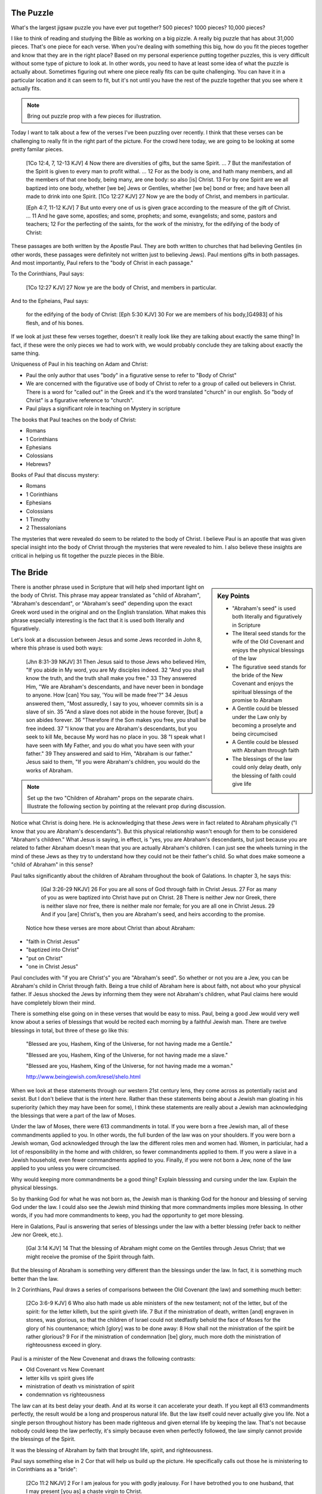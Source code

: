 The Puzzle
==========

What's the largest jigsaw puzzle you have ever put together? 500 pieces? 1000 pieces? 10,000 pieces?

I like to think of reading and studying the Bible as working on a big pizzle. A really big puzzle that has about 31,000 pieces. That's one piece for each verse. When you're dealing with something this big, how do you fit the pieces together and know that they are in the right place? Based on my personal experience putting together puzzles, this is very difficult without some type of picture to look at. In other words, you need to have at least some idea of what the puzzle is actually about. Sometimes figuring out where one piece really fits can be quite challenging. You can have it in a particular location and it can seem to fit, but it's not until you have the rest of the puzzle together that you see where it actually fits.

.. note::

	Bring out puzzle prop with a few pieces for illustration.

Today I want to talk about a few of the verses I've been puzzling over recently. I think that these verses can be challenging to really fit in the right part of the picture. For the crowd here today, we are going to be looking at some pretty familar pieces.

	[1Co 12:4, 7, 12-13 KJV] 4 Now there are diversities of gifts, but the same Spirit. ... 7 But the manifestation of the Spirit is given to every man to profit withal. ... 12 For as the body is one, and hath many members, and all the members of that one body, being many, are one body: so also [is] Christ. 13 For by one Spirit are we all baptized into one body, whether [we be] Jews or Gentiles, whether [we be] bond or free; and have been all made to drink into one Spirit.
	[1Co 12:27 KJV] 27 Now ye are the body of Christ, and members in particular.

	[Eph 4:7, 11-12 KJV] 7 But unto every one of us is given grace according to the measure of the gift of Christ. ... 11 And he gave some, apostles; and some, prophets; and some, evangelists; and some, pastors and teachers; 12 For the perfecting of the saints, for the work of the ministry, for the edifying of the body of Christ:

These passages are both written by the Apostle Paul. They are both written to churches that had believing Gentiles (in other words, these passages were definitely not written just to believing Jews). Paul mentions gifts in both passages. And most importantly, Paul refers to the "body of Christ in each passage."

To the Corinthians, Paul says:

	[1Co 12:27 KJV] 27 Now ye are the body of Christ, and members in particular.

And to the Epheians, Paul says: 

	for the edifying of the body of Christ:
	[Eph 5:30 KJV] 30 For we are members of his body,[G4983] of his flesh, and of his bones.

If we look at just these few verses together, doesn't it really look like they are talking about exactly the same thing? In fact, if these were the only pieces we had to work with, we would probably conclude they are talking about exactly the same thing. 

Uniqueness of Paul in his teaching on Adam and Christ:

- Paul the only author that uses "body" in a figurative sense to refer to "Body of Christ"
- We are concerned with the figurative use of body of Christ to refer to a group of called out believers in Christ. There is a word for "called out" in the Greek and it's the word translated "church" in our english. So "body of Christ" is a figurative reference to "church".
- Paul plays a significant role in teaching on Mystery in scripture

The books that Paul teaches on the body of Christ:

- Romans
- 1 Corinthians
- Ephesians
- Colossians
- Hebrews?

Books of Paul that discuss mystery:

- Romans
- 1 Corinthians
- Ephesians
- Colossians
- 1 Timothy
- 2 Thessalonians

The mysteries that were revealed do seem to be related to the body of Christ. I believe Paul is an apostle that was given special insight into the body of Christ through the mysteries that were revealed to him. I also believe these insights are critical in helping us fit together the puzzle pieces in the Bible.

The Bride
=========

.. sidebar:: Key Points

	- "Abraham's seed" is used both literally and figuratively in Scripture
	- The literal seed stands for the wife of the Old Covenant and enjoys the physical blessings of the law
	- The figurative seed stands for the bride of the New Covenant and enjoys the spiritual blessings of the promise to Abraham
	- A Gentile could be blessed under the Law only by becoming a proselyte and being circumcised
	- A Gentile could be blessed with Abraham through faith
	- The blessings of the law could only delay death, only the blessing of faith could give life
	
There is another phrase used in Scripture that will help shed important light on the body of Christ. This phrase may appear translated as "child of Abraham", "Abraham's descendant", or "Abraham's seed" depending upon the exact Greek word used in the original and on the English translation. What makes this phrase especially interesting is the fact that it is used both literally and figuratively.

Let's look at a discussion between Jesus and some Jews recorded in John 8, where this phrase is used both ways:

	[Jhn 8:31-39 NKJV] 31 Then Jesus said to those Jews who believed Him, "If you abide in My word, you are My disciples indeed. 32 "And you shall know the truth, and the truth shall make you free." 33 They answered Him, "We are Abraham's descendants, and have never been in bondage to anyone. How [can] You say, 'You will be made free'?" 34 Jesus answered them, "Most assuredly, I say to you, whoever commits sin is a slave of sin. 35 "And a slave does not abide in the house forever, [but] a son abides forever. 36 "Therefore if the Son makes you free, you shall be free indeed. 37 "I know that you are Abraham's descendants, but you seek to kill Me, because My word has no place in you. 38 "I speak what I have seen with My Father, and you do what you have seen with your father." 39 They answered and said to Him, "Abraham is our father." Jesus said to them, "If you were Abraham's children, you would do the works of Abraham.

.. note::

	Set up the two "Children of Abraham" props on the separate chairs. Illustrate the following section by pointing at the relevant prop during discussion.

Notice what Christ is doing here. He is acknowledging that these Jews were in fact related to Abraham physically ("I know that you are Abraham's descendants"). But this physical relationship wasn't enough for them to be considered "Abraham's children." What Jesus is saying, in effect, is "yes, you are Abraham's descendants, but just because you are related to father Abraham doesn't mean that you are actually Abraham's children. I can just see the wheels turning in the mind of these Jews as they try to understand how they could not be their father's child. So what does make someone a "child of Abraham" in this sense?

Paul talks significantly about the children of Abraham throughout the book of Galations. In chapter 3, he says this:

	[Gal 3:26-29 NKJV] 26 For you are all sons of God through faith in Christ Jesus. 27 For as many of you as were baptized into Christ have put on Christ. 28 There is neither Jew nor Greek, there is neither slave nor free, there is neither male nor female; for you are all one in Christ Jesus. 29 And if you [are] Christ's, then you are Abraham's seed, and heirs according to the promise.

 Notice how these verses are more about Christ than about Abraham:  

- "faith in Christ Jesus"
- "baptized into Christ"
- "put on Christ"
- "one in Christ Jesus"

Paul concludes with "if you are Christ's" you are "Abraham's seed". So whether or not you are a Jew, you can be Abraham's child in Christ through faith. Being a true child of Abraham here is about faith, not about who your physical father. If Jesus shocked the Jews by informing them they were not Abraham's children, what Paul claims here would have completely blown their mind.

There is something else going on in these verses that would be easy to miss. Paul, being a good Jew would very well know about a series of blessings that would be recited each morning by a faithful Jewish man. There are twelve blessings in total, but three of these go like this:

	"Blessed are you, Hashem, King of the Universe, for not having made me a Gentile."

	"Blessed are you, Hashem, King of the Universe, for not having made me a slave."

	"Blessed are you, Hashem, King of the Universe, for not having made me a woman."

	http://www.beingjewish.com/kresel/shelo.html

When we look at these statements through our western 21st century lens, they come across as potentially racist and sexist. But I don't believe that is the intent here. Rather than these statements being about a Jewish man gloating in his superiority (which they may have been for some), I think these statements are really about a Jewish man acknowledging the blessings that were a part of the law of Moses.

Under the law of Moses, there were 613 commandments in total. If you were born a free Jewish man, all of these commandments applied to you. In other words, the full burden of the law was on your shoulders. If you were born a Jewish woman, God acknowledged through the law the different roles men and women had. Women, in particiular, had a lot of responsibility in the home and with children, so fewer commandments applied to them. If you were a slave in a Jewish household, even fewer commandments applied to you. Finally, if you were not born a Jew, none of the law applied to you unless you were circumcised.

Why would keeping more commandments be a good thing? Explain blesssing and cursing under the law. Explain the physical blessings.

So by thanking God for what he was not born as, the Jewish man is thanking God for the honour and blessing of serving God under the law. I could also see the Jewish mind thinking that more commandments implies more blessing. In other words, if you had more commandments to keep, you had the opportunity to get more blessing.

Here in Galations, Paul is answering that series of blessings under the law with a better blessing (refer back to neither Jew nor Greek, etc.).

	[Gal 3:14 KJV] 14 That the blessing of Abraham might come on the Gentiles through Jesus Christ; that we might receive the promise of the Spirit through faith.

But the blessing of Abraham is something very different than the blessings under the law. In fact, it is something much better than the law.

In 2 Corinthians, Paul draws a series of comparisons between the Old Covenant (the law) and something much better:

	[2Co 3:6-9 KJV] 6 Who also hath made us able ministers of the new testament; not of the letter, but of the spirit: for the letter killeth, but the spirit giveth life. 7 But if the ministration of death, written [and] engraven in stones, was glorious, so that the children of Israel could not stedfastly behold the face of Moses for the glory of his countenance; which [glory] was to be done away: 8 How shall not the ministration of the spirit be rather glorious? 9 For if the ministration of condemnation [be] glory, much more doth the ministration of righteousness exceed in glory.

Paul is a minister of the New Covenenat and draws the following contrasts:

- Old Covenant vs New Covenant
- letter kills vs spirit gives life
- ministration of death vs ministration of spirit
- condemnation vs righteousness

The law can at its best delay your death. And at its worse it can accelerate your death. If you kept all 613 commandments perfectly, the result would be a long and prosperous natural life. But the law itself could never actually give you life. Not a single person throughout history has been made righteous and given eternal life by keeping the law. That's not because nobody could keep the law perfectly, it's simply because even when perfectly followed, the law simply cannot provide the blessings of the Spirit.

It was the blessing of Abraham by faith that brought life, spirit, and righteousness. 

Paul says something else in 2 Cor that will help us build up the picture. He specifically calls out those he is ministering to in Corinthians as a "bride":

	[2Co 11:2 NKJV] 2 For I am jealous for you with godly jealousy. For I have betrothed you to one husband, that I may present [you as] a chaste virgin to Christ.

As an able minister of the new covenant, Paul's goal is to present these believers (which include both Jews and Gentiles), as a "bride" prepared for her husband. Abraham's children here get a special name to represent them.

.. note::

	Turn around Bride prop to reveal title. 

What Paul is really saying is when it comes to these children of Abraham he is discussion, it's not about the flesh or specific blood lines and any advantages or disadvantages that may come by that. It is about the Spirit, and it is received through faith. The promise and the blessings are the spirit poured out to do the work of God.


.. note::

	By the end of this section, "Abraham's Descendants" and "Bride" props will be set up.

The Husband 
===========

.. sidebar:: Key Points

	- If the only pieces we had available were about the children of Abraham, where would we look for blessing
	- But The bride is only half of the picture we are trying to understand
	- Paul speaks very specifically about a calling that is forming the perfect husband
	- Ephesians specifically speaks of Blessings that we get to enjoy, but these are not the blessings of Abraham, these are the Blessings of Christ Himself

So far, we've been looking closely at Abraham's descendants, both in the literal (physical) sense and in the figurative (spiritual) sense. A key observation is that there were different blessings associated with both. The blessings of the law under the Old Covenant are limited to expanding or extending this natural life. But the ultimate end under the Old Covenant is still death. Eternal life is something that comes only through the Spirit. As we've seen, the blessings of the Spirit can only be received through faith. The is what the New Covenant is based on.

If you wanted to enjoy the blessings of the Law, you have to keep the law. If you were not a Jew and not physically related to Abraham, you could still enjoy these blessings. The catch is that you needed to be circumcised and you had to observe the law. In other words, you would have to become a proscelyte. But no amount of law keeping or circumcision would open up the blessing of Abraham to you.

.. note::

	Bring in the all nations prop to discuss how outsiders could participate in blessings. 

Might make sense to mention why Paul was ministering to the Gentiles here. God was proving a point to circumsized Israel. The blessings of Abraham cannot be had with circumcision and law keeping. In fact, one of the arguments Paul uses to support this is the fact that the promise of blessing to Israel and to all nations was made to Abraham. The Corinthian church, much like the Galation church, had a mix of Jews and Gentiles. And the gifts of the spirit were poured out on both, quite irrespectively of whether they were physically circumcised or not. To partake in the blessings of the Bride (the children of Abraham), it wasn't enough to be a descendant of Abraham. Faith was required. God allowed the outsiders (the Gentiles) to partake in these blessings of Abraham (without being circumcised) to help illustrate this point.

The question I want to ask is this: are we still missing some pieces or is this the full picture? If we want to receive blessings from God today, is the best that we can do being one of the children of Abraham? If this was the full picture, I guess I would have to say "yes". But it turns out there are a few more pieces we still have to look at. 

The question that we have to be asking ourselves right now is: who is the husband of the bride?

	[2Co 11:2 NKJV] 2 For I am jealous for you with godly jealousy. For I have betrothed you to one husband, that I may present [you as] a chaste virgin to Christ.

.. note::

	Put the prop labeled "Christ" down in the place of the husband.

There is something worth pointing out about this picture right now. Talk about how bride is formed out of a group of believers. But as far as we can tell, the husband is formed by one, that is Christ Himself.

In Ephesians 4, Paul has something significant to say about the husband.

	[Eph 4:1 NKJV] 1 I, therefore, the prisoner of the Lord, beseech you to walk worthy of the calling with which you were called,

Paul is starting this chapter by encouraging those that he is addressing to walk according to how God has called them. And just a few verses down, I believe he clearly illustrates this calling:

	[Eph 4:11-16 NKJV] 11 And He Himself gave some [to be] apostles, some prophets, some evangelists, and some pastors and teachers, 12 for the equipping of the saints for the work of ministry, for the edifying of the body of Christ, 13 till we all come to the unity of the faith and of the knowledge of the Son of God, to a perfect man, to the measure of the stature of the fullness of Christ; 

There are two Greek words we need to look at very quickly before we can fully appreciate what Paul is really saying in verse 13. The word Paul uses here for "man" in the Greek is a word that can only refer to a male. In fact, it is the word that is used for "husband" in the Greek. This word appears seven times throughout the book of Ephesians, but only in chapters 4 and 5. Every other time it appears in Ephesians, it is translated "husband". The word "to" in the English translation of this verse is actually the word "eis" in the Greek. TBD research here.

It would actually be quite reasonable to translate this verse like the following:

	13 till we all come into the unity of the faith and of the knowledge of the Son of God, into a perfect husband, into the measure of the stature of the fullness of Christ; 

Paul then continues by saying:

	14 that we should no longer be children, tossed to and fro and carried about with every wind of doctrine, by the trickery of men, in the cunning craftiness of deceitful plotting, 15 but, speaking the truth in love, may grow up in all things into Him who is the head--Christ-- 16 from whom the whole body, joined and knit together by what every joint supplies, according to the effective working by which every part does its share, causes growth of the body for the edifying of itself in love.

The picture that Paul is painting here is that of a body of believers togheter with Christ as head forming the perfect husband. The word for "husband" here is the same word Paul used in Corinthians when he was betrothing the "bride" to her husband. In other words, I think Paul is speaking about the husband that is part of that covenant relationship in Corinthians that the bride will be a part of some day.

.. note::

	At this point, turn around the "Christ" prop and reveal "Husband".

Ephesians is the revelation of the perfect husband. This husband is not just Christ Himself. It is Christ as head with a body of believers as part of himself. And this body isn't made up of any particular outward distinctions. Mention Eph 2.

Being a part of the husband's body is enjoying and partaking in the blessings of Christ Himself. This is what Paul says in the introduction to Ephesians in Chapter 1:

	[Eph 1:3-4 NKJV] 3 Blessed [be] the God and Father of our Lord Jesus Christ, who has blessed us with every spiritual blessing in the heavenly [places] in Christ, 4 just as He chose us in Him before the foundation of the world, that we should be holy and without blame before Him in love,

Remember the 12 blessings the faithful Jewish man would recite every morning? The blessing that Paul states here far superseeds The blessing and the promise in Eph 1 is different than the blessing and promise given to Abraham. The blessing here includes every spiritual blessing in the heavenlies in Christ.  Remember how Abraham was called and given blessings to go along with that calling? I believe what we are reading about in Eph 1 is about the calling of the Son of God Himself. In other words, it is God the Father calling the Son and blessing Him:

	[Eph 1:18 NKJV] 18 the eyes of your understanding being enlightened; that you may know what is the hope of His calling, what are the riches of the glory of His inheritance in the saints,

When was Abraham called? TBD years before the law. That puts it about TBD thousand years ago. When was Christ called? Before the foundation of the world. That's a long time before Abraham. Instead of being blessed with faithful Abraham, we are blessed in the heavenly places in Christ. Instead of tapping into the blessings associated with the calling of Abraham, we can tap into the blessings associated with the calling of Christ Himself. I believe every spiritual blessing in the heavenly places in Christ is even greater and includes more than being blessed with faithful Abraham. These blessings can be no less amazing than what the children of Abraham enjoy, but they are specific to the role of the husband. Mention how blessings can be enjoyed through covenant vs through being a part of Christ Himself.

It wasn't until the revelation of the perfect husband that the ultimate picture of God's will was made complete.

.. note::

	By the end of this section, "Gentiles", "Israel", "Bride", and "Husband" props will be set up.

The Body of Christ
==================

We started this study by looking at a couple of puzzle pieces that both spoke of the body of Christ. One verse was in Corinthians and the other was in Ephesians, where we read

	[Eph 5:29-30 NKJV] 29 For no one ever hated his own flesh, but nourishes and cherishes it, just as the Lord [does] the church. 30 For we are members of His body, of His flesh and of His bones.

Where does this verse fit? Explain how it fits into what we learned about in Eph. Explain the closeness. So this piece is speaking of the body of Christ, or the husband himself.

.. note::

	Puzzle piece for Ephesians is placed under the husband.

But what about that verse from 1 Cor?

	[1Co 12:27 KJV] 27 Now ye are the body of Christ, and members in particular.

Explain who Paul is talking to in 1 Cor. It does not make sense that this would refer to the husband particularly since he is addressing the bride in these books. He's basically said you're not the husband, I want to present you to the husband. So as I see it, we can either brush this verse aside, or we can say that maybe Paul really does mean that the Bride is somehow also the body of Christ. How could this work?

The virgin in 2 Cor is espoused, but the wedding hasn't happened yet. According to this source, being espoused is just as legally binding under Jewish law as the marriage ceremony:

http://www.ndtime.net/jewish_wedding_traditions_marriage_customs_espoused_wife.htm

So, the espoused bride was legally treated as if she was married to her husband. There were really just some formalities that had to take place later.

In setting up this picture, we have gone as far back as Abraham. To complete this picture, we need to go all the way back to the creation of Adam to see what we can learn about the whole picture. Adam foreshadows or symbolizes Christ. In fact, in 1 Cor 15, Paul devotes a good amount of space to contrasting the first Adam with the last Adam, Jesus Christ. Understanding how Adam relates to Christ is essential.

In Genesis 2 the creation of the first man and woman is recorded. Adam is created first when God forms him from the dust of the ground and breaths into him the breath of life. Adam spends a period of time alone. Not much is said about this time, but he is probably spending it taking care of the creation God has given to him and naming the various living creatures. But through all of this, he was alone so far as human companionship is concerned:

	[Gen 2:20 NKJV] 20 So Adam gave names to all cattle, to the birds of the air, and to every beast of the field. But for Adam there was not found a helper comparable to him.

How was Eve created? She was taken out of Adam. [elaborate]. Put down Eve prop. Why was Eve created? To help Adam. There was no help found for him at that point. Eve was Adam's helper. Together, they formed the first human couple.

Now for a tricky question: Were Adam and Eve one body or two bodies?. Or were they together one body with distinct purposes. In other words, they could both be different and somehow still be one body. Is that a possibility?

It is also significant that the Bride hasn't been formed yet. Adam existed for some time before Eve was taken out of Him. It is the same with Christ and His body. There are two distinct purposes that are formed out of Christ: the husband and the bride. The husband is formed first in Christ Himself. But the Bride is in some way formed out of the husband, just like Eve was formed out of Adam.

Discuss the difference between Adam's line "bone of my bone" and what Paul says in Eph 5, members of His bones. Will Christ (or the Lamb in revelatoin) one day say to His bride, this is bone of my bone.

Both Cor and Eph can take full force when we realize both of these callings can only be realized in the person of Christ. They are related, but they are different roles with different purposes and different bodies.

End with the fact that the picture on the box is Christ and the new creation that is being formed in him. Adam and Eve, the Nations and Israel are really shadows of this ultimate reality. This earthly picture is marred and distorted, but through God's plan of redemption, this picture is being corrected and will one day be put right.

Recap with how Isral was a helper for all other nations. Yes, they were to be a great nation. That was God's promise to Abraham. But they forgot that in order to be great, you need to be the servant of all. Those are the words of Christ to the descendants of Abraham.

Ultimately, I believe it still is in God's plan to channel earthly blessings through Israel to all Nations, but that day hasn't come yet. And I think that's why God left open the possibility of other nations participating along side with Israel. And I think that Israel will actually be a helper for all the other nations some day, but not until this serving God part is actualy figured out. [Bring in suitable quotes from Genesis here]. Need to be strategic about placing props on one vs two (separate chairs).

But now with Israel on the side for the time being, we can enjoy being blessed not merely with faithful Abraham, but with Christ Himself as part of the husband.